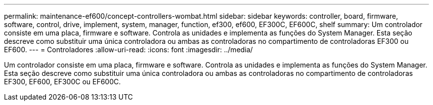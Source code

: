 ---
permalink: maintenance-ef600/concept-controllers-wombat.html 
sidebar: sidebar 
keywords: controller, board, firmware, software, control, drive, implement, system, manager, function, ef300, ef600, EF300C, EF600C, shelf 
summary: Um controlador consiste em uma placa, firmware e software. Controla as unidades e implementa as funções do System Manager. Esta seção descreve como substituir uma única controladora ou ambas as controladoras no compartimento de controladoras EF300 ou EF600. 
---
= Controladores
:allow-uri-read: 
:icons: font
:imagesdir: ../media/


[role="lead"]
Um controlador consiste em uma placa, firmware e software. Controla as unidades e implementa as funções do System Manager. Esta seção descreve como substituir uma única controladora ou ambas as controladoras no compartimento de controladoras EF300, EF600, EF300C ou EF600C.
